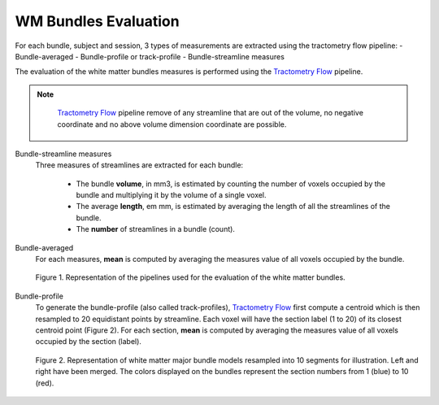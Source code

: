 WM Bundles Evaluation
========================

For each bundle, subject and session, 3 types of measurements are extracted using the tractometry flow pipeline: 
- Bundle-averaged
- Bundle-profile or track-profile
- Bundle-streamline measures

The evaluation of the white matter bundles measures is performed using the `Tractometry Flow`_ pipeline.

.. note::

   `Tractometry Flow`_ pipeline remove of any streamline that are out of the volume, no negative coordinate and no above volume dimension coordinate are possible.

 .. _Tractometry Flow: https://github.com/scilus/tractometry_flow

Bundle-streamline measures
  Three measures of streamlines are extracted for each bundle:

   - The bundle **volume**, in mm3, is estimated by counting the number of voxels occupied by the bundle and multiplying it by the volume of a single voxel.
   - The average **length**, em mm, is estimated by averaging the length of all the streamlines of the bundle.
   - The **number** of streamlines in a bundle (count).

Bundle-averaged
  For each measures, **mean** is computed by averaging the measures value of all voxels occupied by the bundle.

  .. figure:: pipelines.jpg
     :align: center
     :width: 700

     Figure 1. Representation of the pipelines used for the evaluation of the white matter bundles.

Bundle-profile
  To generate the bundle-profile (also called track-profiles), `Tractometry Flow`_ first compute a centroid which is then resampled to 20 equidistant points by streamline. Each voxel will have the section label (1 to 20) of its closest centroid point (Figure 2).
  For each section, **mean** is computed by averaging the measures value of all voxels occupied by the section (label).

  .. figure:: bundles_profiling.png
     :align: center
     :width: 700

     Figure 2. Representation of  white matter major bundle models resampled  into 10 segments for illustration. Left and right have been merged. The colors displayed on the bundles represent the section numbers from 1 (blue) to 10 (red).
